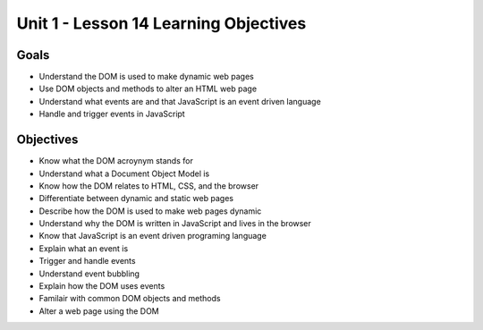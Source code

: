 
Unit 1 - Lesson 14 Learning Objectives
======================================

Goals
-----

- Understand the DOM is used to make dynamic web pages
- Use DOM objects and methods to alter an HTML web page
- Understand what events are and that JavaScript is an event driven language
- Handle and trigger events in JavaScript

Objectives
----------

- Know what the DOM acroynym stands for
- Understand what a Document Object Model is
- Know how the DOM relates to HTML, CSS, and the browser
- Differentiate between dynamic and static web pages
- Describe how the DOM is used to make web pages dynamic
- Understand why the DOM is written in JavaScript and lives in the browser
- Know that JavaScript is an event driven programing language
- Explain what an event is
- Trigger and handle events
- Understand event bubbling
- Explain how the DOM uses events
- Familair with common DOM objects and methods
- Alter a web page using the DOM
